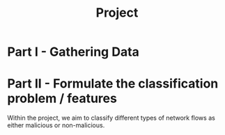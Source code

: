 #+title: Project

* Part I - Gathering Data
* Part II - Formulate the classification problem / features
Within the project, we aim to classify different types of network flows as either malicious or non-malicious.
